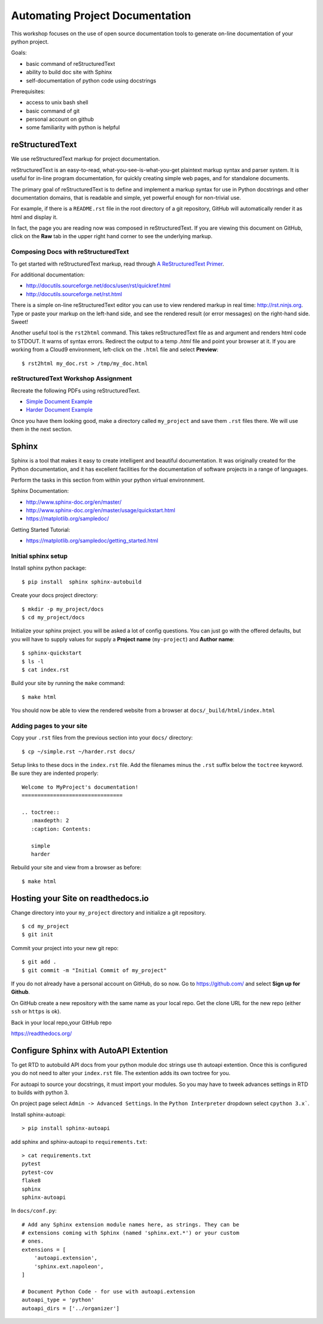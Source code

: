 Automating Project Documentation
================================

This workshop focuses on the use of open source documentation tools to
generate on-line documentation of your python project.

Goals:

- basic command of reStructuredText
- ability to build doc site with Sphinx
- self-documentation of python code using docstrings

Prerequisites:

- access to unix bash shell
- basic command of git
- personal account on github
- some familiarity with python is helpful


reStructuredText
----------------

We use reStructuredText markup for project documentation.

reStructuredText is an easy-to-read, what-you-see-is-what-you-get plaintext
markup syntax and parser system. It is useful for in-line program
documentation, for quickly creating simple web pages, and for standalone
documents.

The primary goal of reStructuredText is to define and implement a markup
syntax for use in Python docstrings and other documentation domains,
that is readable and simple, yet powerful enough for non-trivial use.

For example, if there is a ``README.rst`` file in the root directory of a git
repository, GitHub will automatically render it as html and display it.

In fact, the page you are reading now was composed in reStructuredText.
If you are viewing this document on GitHub, click on the **Raw** tab 
in the upper right hand corner to see the underlying markup.


Composing Docs with reStructuredText
************************************

To get started with reStructuredText markup, read through `A ReStructuredText
Primer <http://docutils.sourceforge.net/docs/user/rst/quickstart.html>`_.

For additional documentation:

- http://docutils.sourceforge.net/docs/user/rst/quickref.html
- http://docutils.sourceforge.net/rst.html

There is a simple on-line reStructuredText editor you can use to view
rendered markup in real time: http://rst.ninjs.org.  Type or paste your
markup on the left-hand side, and see the rendered result (or error messages)
on the right-hand side. Sweet!

Another useful tool is the ``rst2html`` command.  This takes reStructuredText
file as and argument and renders html code to STDOUT.  It warns of syntax
errors.  Redirect the output to a temp `.html` file and point your browser at
it.  If you are working from a Cloud9 environment, left-click on the ``.html``
file and select **Preview**::

  $ rst2html my_doc.rst > /tmp/my_doc.html



reStructuredText Workshop Assignment
************************************

Recreate the following PDFs using reStructuredText.

- `Simple Document Example <rst_samples/simple.pdf>`_
- `Harder Document Example <rst_samples/harder.pdf>`_


Once you have them looking good, make a directory called ``my_project`` and
save them ``.rst`` files there.  We will use them in the next section.



Sphinx
------

Sphinx is a tool that makes it easy to create intelligent and beautiful
documentation.  It was originally created for the Python documentation, and it
has excellent facilities for the documentation of software projects in a range
of languages.

Perform the tasks in this section from within your python virtual
environnment.

Sphinx Documentation:

- http://www.sphinx-doc.org/en/master/
- http://www.sphinx-doc.org/en/master/usage/quickstart.html
- https://matplotlib.org/sampledoc/


Getting Started Tutorial:

- https://matplotlib.org/sampledoc/getting_started.html


Initial sphinx setup
********************

Install sphinx python package::

  $ pip install  sphinx sphinx-autobuild

Create your docs project directory::

  $ mkdir -p my_project/docs
  $ cd my_project/docs

Initialize your sphinx project. you will be asked a lot of config questions.
You can just go with the offered defaults, but you will have to supply 
values for supply a **Project name** (``my-project``) and **Author name**::

  $ sphinx-quickstart 
  $ ls -l
  $ cat index.rst 


Build your site by running the ``make`` command::  

  $ make html

You should now be able to view the rendered website from a browser at ``docs/_build/html/index.html``


Adding pages to your site
*************************

Copy your ``.rst`` files from the previous section into your ``docs/`` 
directory::

  $ cp ~/simple.rst ~/harder.rst docs/

Setup links to these docs in the ``index.rst`` file.  Add the filenames
minus the ``.rst`` suffix below the ``toctree`` keyword.  Be sure they
are indented properly::

  Welcome to MyProject's documentation!
  ================================
  
  .. toctree::
     :maxdepth: 2
     :caption: Contents:
  
     simple
     harder

Rebuild your site and view from a browser as before::

   $ make html



Hosting your Site on readthedocs.io
-----------------------------------

Change directory into your ``my_project`` directory and initialize a
git repository.  ::

  $ cd my_project
  $ git init

Commit your project into your new git repo::

  $ git add .
  $ git commit -m "Initial Commit of my_project"


If you do not already have a personal account on GitHub, do so now.  Go to
https://github.com/ and select **Sign up for Github**.

On GitHub create a new repository with the same name as your local repo.
Get the clone URL for the new repo (either ``ssh`` or ``https`` is ok).

Back in your local repo,your GitHub repo 

https://readthedocs.org/




Configure Sphinx with AutoAPI Extention
---------------------------------------

To get RTD to autobuild API docs from your python module doc strings use th
autoapi extention.  Once this is configured you do not need to alter your
``index.rst`` file.  The extention adds its own toctree for you.

For autoapi to source your docstrings, it must import your modules.
So you may have to tweek advances settings in RTD to builds with python 3.

On project page select ``Admin -> Advanced Settings``.
In the ``Python Interpreter`` dropdown select ``cpython 3.x```.


Install sphinx-autoapi::

  > pip install sphinx-autoapi


add sphinx and sphinx-autoapi to ``requirements.txt``::

  > cat requirements.txt 
  pytest
  pytest-cov
  flake8
  sphinx
  sphinx-autoapi


In ``docs/conf.py``::

  # Add any Sphinx extension module names here, as strings. They can be
  # extensions coming with Sphinx (named 'sphinx.ext.*') or your custom
  # ones.
  extensions = [
      'autoapi.extension',
      'sphinx.ext.napoleon',
  ]
  
  # Document Python Code - for use with autoapi.extension
  autoapi_type = 'python'
  autoapi_dirs = ['../organizer']




